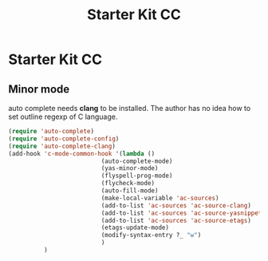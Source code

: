 #+TITLE: Starter Kit CC
#+OPTIONS: toc:nil num:nil ^:nil

* Starter Kit CC

** Minor mode
   
auto complete needs *clang* to be installed. The author has no idea how to set
outline regexp of C language.

#+BEGIN_SRC emacs-lisp
(require 'auto-complete)  
(require 'auto-complete-config)
(require 'auto-complete-clang)
(add-hook 'c-mode-common-hook '(lambda ()
                          (auto-complete-mode)
                          (yas-minor-mode)
                          (flyspell-prog-mode)
                          (flycheck-mode)
                          (auto-fill-mode)
                          (make-local-variable 'ac-sources)
                          (add-to-list 'ac-sources 'ac-source-clang)
                          (add-to-list 'ac-sources 'ac-source-yasnippet)
                          (add-to-list 'ac-sources 'ac-source-etags)
                          (etags-update-mode)
                          (modify-syntax-entry ?_ "w")
                          )
          )
#+END_SRC
